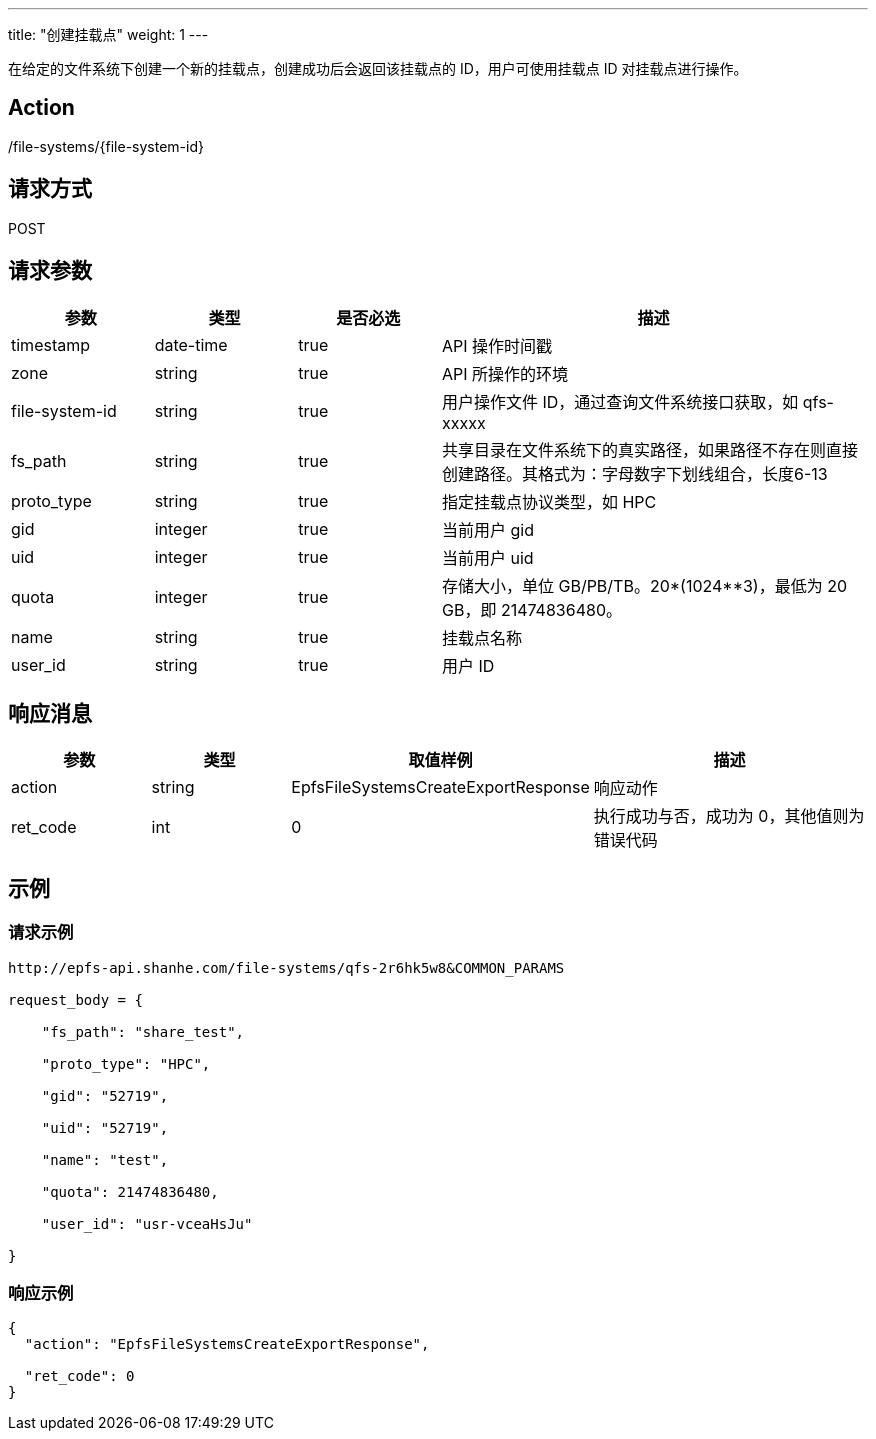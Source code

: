 ---
title: "创建挂载点"
weight: 1
---

在给定的文件系统下创建一个新的挂载点，创建成功后会返回该挂载点的 ID，用户可使用挂载点 ID 对挂载点进行操作。

== Action

/file-systems/{file-system-id}

== 请求方式

POST

== 请求参数

[options="header",cols="1,1,1,3"]
|===
| 参数 | 类型 | 是否必选 | 描述
|timestamp	
|date-time	
|true	
|API 操作时间戳

|zone	
|string	
|true	
|API 所操作的环境

|file-system-id	
|string	
|true	
|用户操作文件 ID，通过查询文件系统接口获取，如 qfs-xxxxx

|fs_path	
|string	
|true	
|共享目录在文件系统下的真实路径，如果路径不存在则直接创建路径。其格式为：字母数字下划线组合，长度6-13

|proto_type
|string	
|true	
|指定挂载点协议类型，如 HPC

|gid	
|integer	
|true	
|当前用户 gid

|uid	
|integer	
|true	
|当前用户 uid

|quota	
|integer	
|true	
|存储大小，单位 GB/PB/TB。20*(1024**3)，最低为 20 GB，即 21474836480。

|name	
|string	
|true	
|挂载点名称

|user_id	
|string	
|true	
|用户 ID
|===

== 响应消息

[options="header",cols="1,1,2,2"]
|===
| 参数 | 类型 | 取值样例| 描述 

| action
| string
| EpfsFileSystemsCreateExportResponse
| 响应动作


| ret_code
| int
| 0
| 执行成功与否，成功为 0，其他值则为错误代码
|===

== 示例

=== 请求示例

[,url]
----
http://epfs-api.shanhe.com/file-systems/qfs-2r6hk5w8&COMMON_PARAMS

request_body = {

    "fs_path": "share_test",

    "proto_type": "HPC",

    "gid": "52719",

    "uid": "52719",

    "name": "test",

    "quota": 21474836480,

    "user_id": "usr-vceaHsJu"

}
----

=== 响应示例

[,json]
----
{
  "action": "EpfsFileSystemsCreateExportResponse",

  "ret_code": 0
}
----






